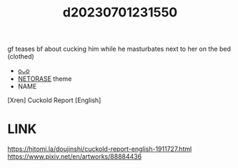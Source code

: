 :PROPERTIES:
:ID:       c3ff5aab-c2ab-4dd8-9c56-4a73c35b7fad
:END:
#+title: d20230701231550
#+filetags: :20230701231550:ntronary:
gf teases bf about cucking him while he masturbates next to her on the bed (clothed)
- [[id:f4e811e4-da55-4f8c-b0c4-983cee5b593f][oᴗo]]
- [[id:37392ff1-8a5f-4360-9201-c8c370ab9185][NETORASE]] theme
- NAME
[Xren] Cuckold Report [English]
* LINK
https://hitomi.la/doujinshi/cuckold-report-english-1911727.html
https://www.pixiv.net/en/artworks/88884436
